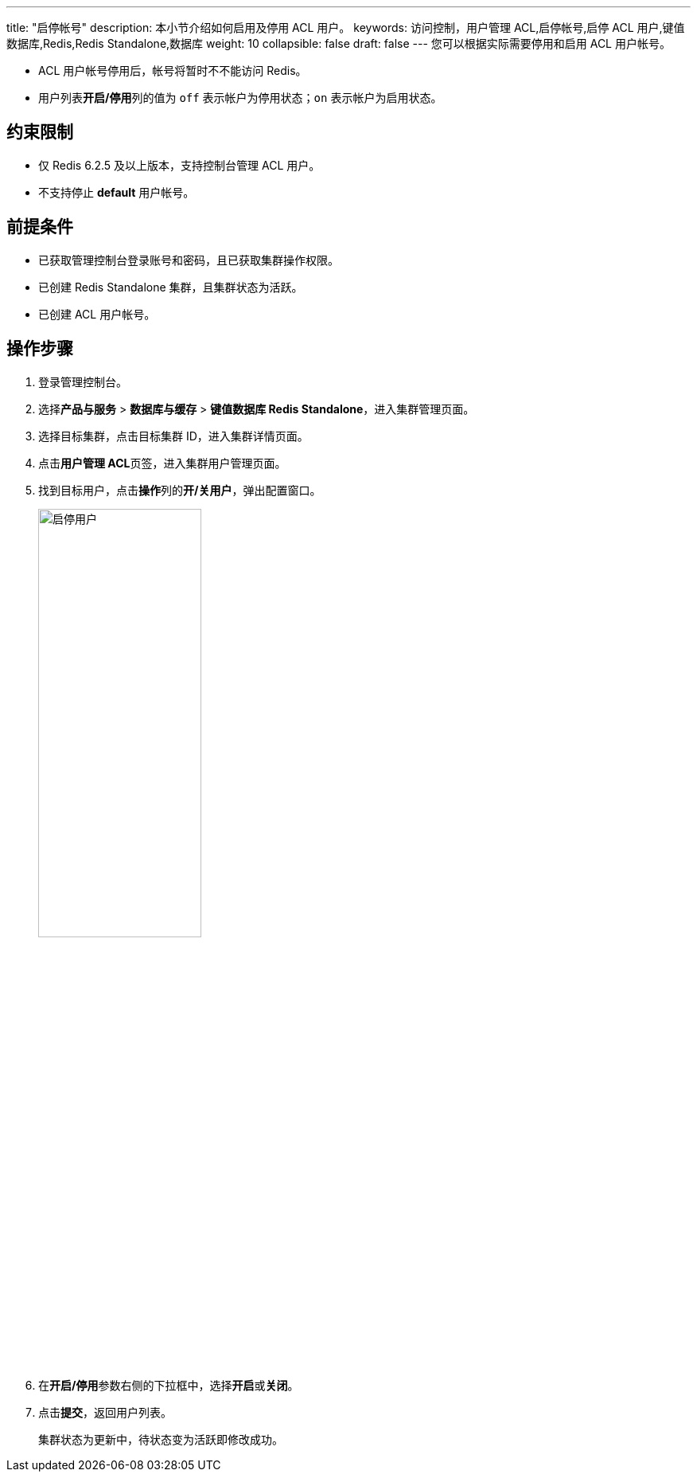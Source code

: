 ---
title: "启停帐号" 
description: 本小节介绍如何启用及停用 ACL 用户。 
keywords: 访问控制，用户管理 ACL,启停帐号,启停 ACL 用户,键值数据库,Redis,Redis Standalone,数据库
weight: 10
collapsible: false
draft: false
---
您可以根据实际需要停用和启用 ACL 用户帐号。

* ACL 用户帐号停用后，帐号将暂时不不能访问 Redis。
* 用户列表**开启/停用**列的值为 `off` 表示帐户为停用状态；`on` 表示帐户为启用状态。

== 约束限制

* 仅 Redis 6.2.5 及以上版本，支持控制台管理 ACL 用户。
* 不支持停止 *default* 用户帐号。

== 前提条件

* 已获取管理控制台登录账号和密码，且已获取集群操作权限。
* 已创建 Redis Standalone 集群，且集群状态为``活跃``。
* 已创建 ACL 用户帐号。

== 操作步骤

. 登录管理控制台。
. 选择**产品与服务** > *数据库与缓存* > *键值数据库 Redis Standalone*，进入集群管理页面。
. 选择目标集群，点击目标集群 ID，进入集群详情页面。
. 点击**用户管理 ACL**页签，进入集群用户管理页面。
. 找到目标用户，点击**操作**列的**开/关用户**，弹出配置窗口。
+
image::/images/cloud_service/database/redis_standalone/off_and_on_user.png[启停用户,50%]

. 在**开启/停用**参数右侧的下拉框中，选择**开启**或**关闭**。
. 点击**提交**，返回用户列表。
+
集群状态为``更新中``，待状态变为``活跃``即修改成功。

